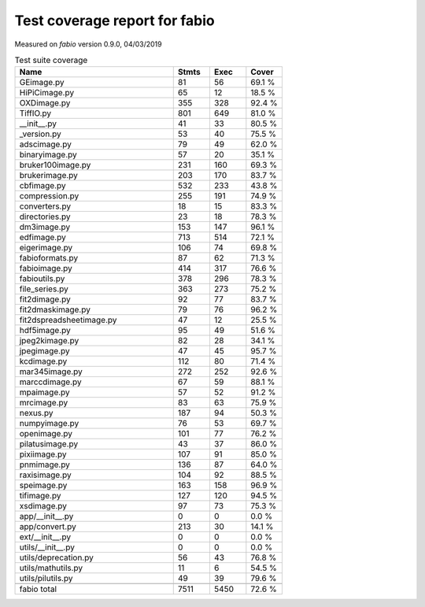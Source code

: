 Test coverage report for fabio
==============================

Measured on *fabio* version 0.9.0, 04/03/2019

.. csv-table:: Test suite coverage
   :header: "Name", "Stmts", "Exec", "Cover"
   :widths: 35, 8, 8, 8

   "GEimage.py", "81", "56", "69.1 %"
   "HiPiCimage.py", "65", "12", "18.5 %"
   "OXDimage.py", "355", "328", "92.4 %"
   "TiffIO.py", "801", "649", "81.0 %"
   "__init__.py", "41", "33", "80.5 %"
   "_version.py", "53", "40", "75.5 %"
   "adscimage.py", "79", "49", "62.0 %"
   "binaryimage.py", "57", "20", "35.1 %"
   "bruker100image.py", "231", "160", "69.3 %"
   "brukerimage.py", "203", "170", "83.7 %"
   "cbfimage.py", "532", "233", "43.8 %"
   "compression.py", "255", "191", "74.9 %"
   "converters.py", "18", "15", "83.3 %"
   "directories.py", "23", "18", "78.3 %"
   "dm3image.py", "153", "147", "96.1 %"
   "edfimage.py", "713", "514", "72.1 %"
   "eigerimage.py", "106", "74", "69.8 %"
   "fabioformats.py", "87", "62", "71.3 %"
   "fabioimage.py", "414", "317", "76.6 %"
   "fabioutils.py", "378", "296", "78.3 %"
   "file_series.py", "363", "273", "75.2 %"
   "fit2dimage.py", "92", "77", "83.7 %"
   "fit2dmaskimage.py", "79", "76", "96.2 %"
   "fit2dspreadsheetimage.py", "47", "12", "25.5 %"
   "hdf5image.py", "95", "49", "51.6 %"
   "jpeg2kimage.py", "82", "28", "34.1 %"
   "jpegimage.py", "47", "45", "95.7 %"
   "kcdimage.py", "112", "80", "71.4 %"
   "mar345image.py", "272", "252", "92.6 %"
   "marccdimage.py", "67", "59", "88.1 %"
   "mpaimage.py", "57", "52", "91.2 %"
   "mrcimage.py", "83", "63", "75.9 %"
   "nexus.py", "187", "94", "50.3 %"
   "numpyimage.py", "76", "53", "69.7 %"
   "openimage.py", "101", "77", "76.2 %"
   "pilatusimage.py", "43", "37", "86.0 %"
   "pixiimage.py", "107", "91", "85.0 %"
   "pnmimage.py", "136", "87", "64.0 %"
   "raxisimage.py", "104", "92", "88.5 %"
   "speimage.py", "163", "158", "96.9 %"
   "tifimage.py", "127", "120", "94.5 %"
   "xsdimage.py", "97", "73", "75.3 %"
   "app/__init__.py", "0", "0", "0.0 %"
   "app/convert.py", "213", "30", "14.1 %"
   "ext/__init__.py", "0", "0", "0.0 %"
   "utils/__init__.py", "0", "0", "0.0 %"
   "utils/deprecation.py", "56", "43", "76.8 %"
   "utils/mathutils.py", "11", "6", "54.5 %"
   "utils/pilutils.py", "49", "39", "79.6 %"

   "fabio total", "7511", "5450", "72.6 %"
